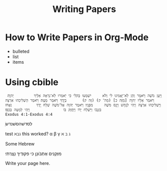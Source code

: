 #+BEGIN_COMMENT
.. title: University of Self Discovery
.. slug: university-of-self-discovery
.. date: 2018-06-23 15:07:49 UTC
.. tags:
.. category:
.. link:
.. description:
.. type: text
#+END_COMMENT
#+TITLE: Writing Papers
#+OPTIONS: toc:nil num:nil
* How to Write Papers in Org-Mode
- bulleted
- list
- items

* Using cbible
  #+BEGIN_EXAMPLE
 וַיַּעַן מֹשֶׁה וַיֹּאמֶר וְהֵן לֹֽא־יַאֲמִינוּ לִי וְלֹא     יִשְׁמְעוּ בְּקֹלִי כִּי יֹֽאמְרוּ לֹֽא־נִרְאָה אֵלֶיךָ         יְהוָֽה׃ וַיֹּאמֶר אֵלָיו יְהוָה [מַזֶּה כ] (מַה־ ק) (זֶּה ק)       בְיָדֶךָ וַיֹּאמֶר מַטֶּֽה׃ וַיֹּאמֶר הַשְׁלִיכֵהוּ אַרְצָה וַיַּשְׁלִיכֵהוּ אַרְצָה וַיְהִי לְנָחָשׁ וַיָּנָס מֹשֶׁה     מִפָּנָֽיו׃ וַיֹּאמֶר יְהוָה אֶל־מֹשֶׁה שְׁלַח יָֽדְךָ           וֶאֱחֹז בִּזְנָבֹו וַיִּשְׁלַח יָדֹו וַיַּחֲזֶק בֹּו               וַיְהִי לְמַטֶּה בְּכַפֹּֽו׃
Exodus 4:1-Exodus 4:4
  #+END_EXAMPLE

  ַלסדשׁהסשׁנדשׂ

test
ℵℶℷ
this worked?
\alpha \beta \gamma
\aleph \beth \gimel


Some Hebrew

 מִזְּקֵנִים אֶתְבֹּונָן כִּי פִקּוּדֶיךָ נָצָֽרְתִּי׃


Write your page here.
